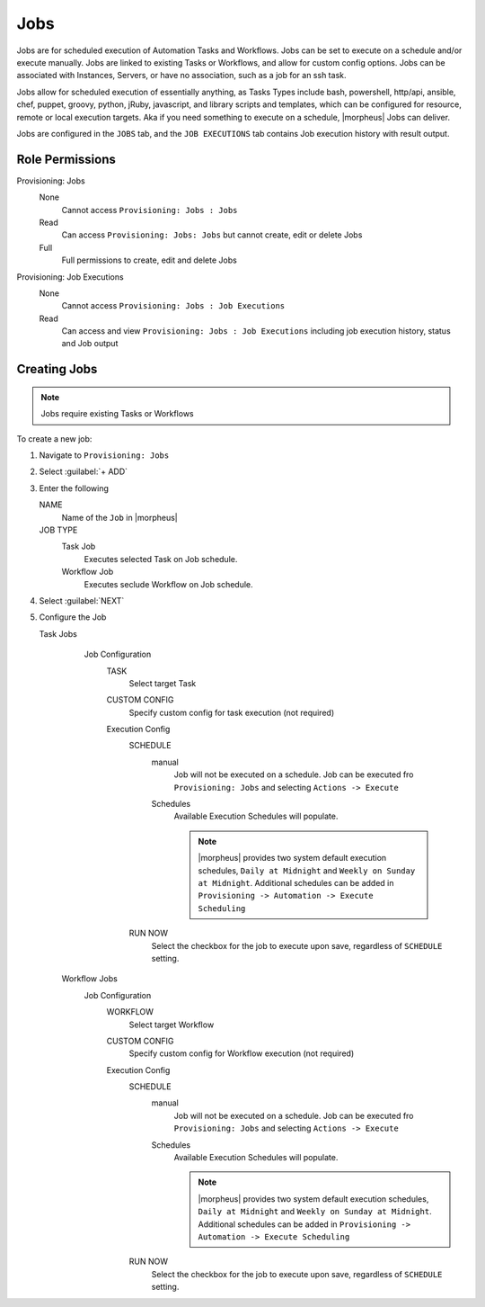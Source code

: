 Jobs
====

Jobs are for scheduled execution of Automation Tasks and Workflows. Jobs can be set to execute on a schedule and/or execute manually. Jobs are linked to existing Tasks or Workflows, and allow for custom config options. Jobs can be associated with Instances, Servers, or have no association, such as a job for an ssh task.

Jobs allow for scheduled execution of essentially anything, as Tasks Types include bash, powershell, http/api, ansible, chef, puppet, groovy, python, jRuby, javascript, and library scripts and templates, which can be configured for resource, remote or local execution targets. Aka if you need something to execute on a schedule, |morpheus| Jobs can deliver.

Jobs are configured in the ``JOBS`` tab, and the ``JOB EXECUTIONS`` tab contains Job execution history with result output.

Role Permissions
----------------

Provisioning: Jobs
  None
    Cannot access ``Provisioning: Jobs : Jobs``
  Read
    Can access ``Provisioning: Jobs: Jobs`` but cannot create, edit or delete Jobs
  Full
    Full permissions to create, edit and delete Jobs

Provisioning: Job Executions
  None
    Cannot access ``Provisioning: Jobs : Job Executions``
  Read
    Can access and view ``Provisioning: Jobs : Job Executions`` including job execution history, status and Job output

Creating Jobs
-------------

.. note:: Jobs require existing Tasks or Workflows

To create a new job:

#. Navigate to ``Provisioning: Jobs``
#. Select :guilabel:`+ ADD`
#. Enter the following

   NAME
     Name of the ``Job`` in |morpheus|
   JOB TYPE
     Task Job
       Executes selected Task on Job schedule.
     Workflow Job
       Executes seclude Workflow on Job schedule.

#. Select :guilabel:`NEXT`

#. Configure the Job

   Task Jobs
     Job Configuration
       TASK
         Select target Task
       CUSTOM CONFIG
         Specify custom config for task execution (not required)
       Execution Config
         SCHEDULE
           manual
             Job will not be executed on a schedule. Job can be executed fro ``Provisioning: Jobs`` and selecting ``Actions -> Execute``
           Schedules
             Available Execution Schedules will populate.

             .. note:: |morpheus| provides two system default execution schedules, ``Daily at Midnight`` and ``Weekly on Sunday at Midnight``. Additional schedules can be added in ``Provisioning -> Automation -> Execute Scheduling``

         RUN NOW
           Select the checkbox for the job to execute upon save, regardless of ``SCHEDULE`` setting.

    Workflow Jobs
      Job Configuration
        WORKFLOW
          Select target Workflow
        CUSTOM CONFIG
          Specify custom config for Workflow execution (not required)
        Execution Config
          SCHEDULE
            manual
              Job will not be executed on a schedule. Job can be executed fro ``Provisioning: Jobs`` and selecting ``Actions -> Execute``
            Schedules
              Available Execution Schedules will populate.

              .. note:: |morpheus| provides two system default execution schedules, ``Daily at Midnight`` and ``Weekly on Sunday at Midnight``. Additional schedules can be added in ``Provisioning -> Automation -> Execute Scheduling``

          RUN NOW
            Select the checkbox for the job to execute upon save, regardless of ``SCHEDULE`` setting.
